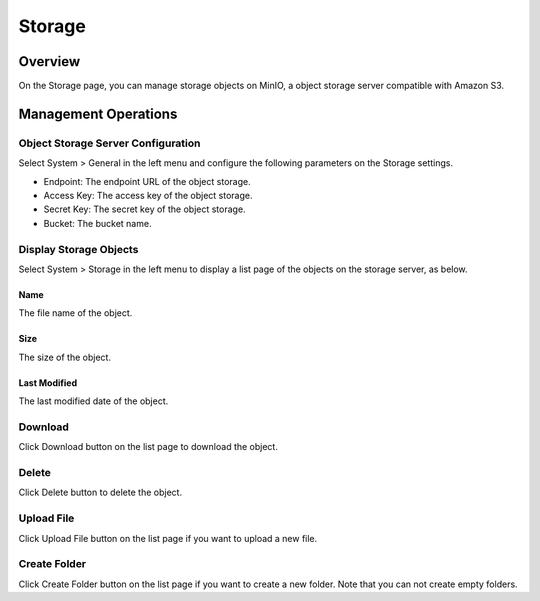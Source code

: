 ================
Storage
================

Overview
========

On the Storage page, you can manage storage objects on MinIO, a object storage server compatible with Amazon S3.

Management Operations
========

Object Storage Server Configuration 
--------

Select System > General in the left menu and configure the following parameters on the Storage settings.

- Endpoint: The endpoint URL of the object storage.
- Access Key: The access key of the object storage.
- Secret Key: The secret key of the object storage.
- Bucket: The bucket name.


Display Storage Objects
--------

Select System > Storage in the left menu to display a list page of the objects on the storage server, as below.

|image0|


Name
::::::::

The file name of the object.


Size
::::::::

The size of the object.


Last Modified
::::::::

The last modified date of the object.


Download
--------------

Click Download button on the list page to download the object.


Delete
--------------

Click Delete button to delete the object.


Upload File
--------------

Click Upload File button on the list page if you want to upload a new file.


Create Folder
--------------

Click Create Folder button on the list page if you want to create a new folder. Note that you can not create empty folders.


.. |image0| image:: ../../../resources/images/en/14.9/admin/storage-1.png

